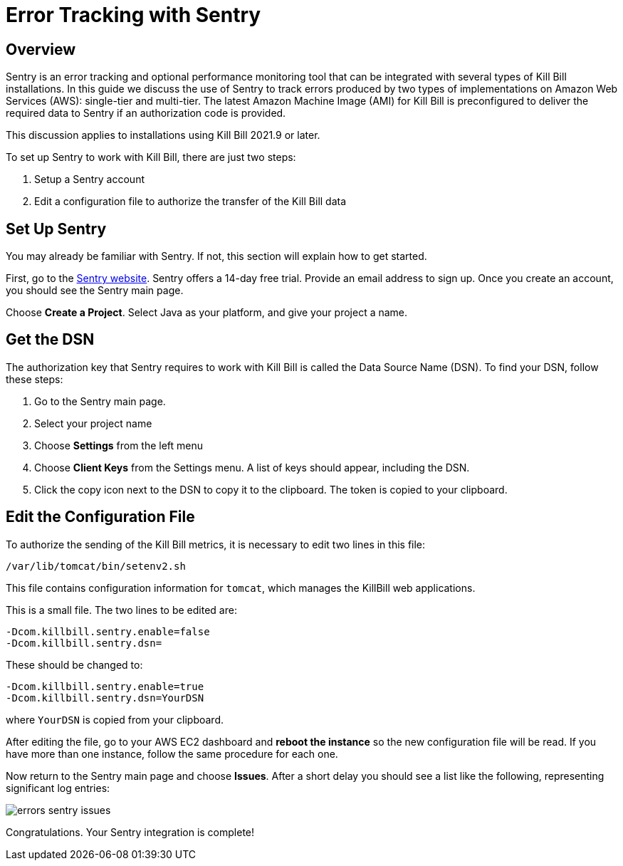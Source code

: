 = Error Tracking with Sentry

:imagesdir: https://github.com/killbill/killbill-docs/raw/v3/userguide/assets/aws


== Overview

Sentry is an error tracking and optional performance monitoring tool that can be integrated with several types of Kill Bill installations. In this guide we discuss the use of Sentry to track errors produced
by two types of implementations on Amazon Web Services (AWS):
single-tier and multi-tier. The latest Amazon Machine Image (AMI)
for Kill Bill is preconfigured to deliver the required data to Sentry if an authorization code is provided.

This discussion applies to installations using Kill Bill 2021.9 or later.

To set up Sentry to work with Kill Bill, there
are just two steps:

. Setup a Sentry account
. Edit a configuration file to authorize the transfer of the Kill Bill data


== Set Up Sentry

You may already be familiar with Sentry. If not, this section will
explain how to get started.

First, go to the https://sentry.io/welcome/[Sentry website]. Sentry
offers a 14-day free trial. Provide an email address to sign up.
Once you create an account, you should see the Sentry main page.

Choose *Create a Project*. Select Java as your platform, and give your project a name.

== Get the DSN

The authorization key that Sentry requires to work with Kill Bill is called the Data Source Name (DSN). To find your DSN, follow these steps:

. Go to the Sentry main page.
. Select your project name
. Choose *Settings* from the left menu
. Choose *Client Keys* from the Settings menu. A list of keys should appear, including the DSN.
. Click the copy icon next to the DSN to copy it to the clipboard.
The token is copied to your clipboard.


== Edit the Configuration File

To authorize the sending of the Kill Bill metrics, it is necessary to
edit two lines in this file:

```
/var/lib/tomcat/bin/setenv2.sh
```

This file contains configuration information for `tomcat`, which manages the
KillBill web applications.

This is a small file. The two lines to be edited are:

```
-Dcom.killbill.sentry.enable=false
-Dcom.killbill.sentry.dsn=
```

These should be changed to:

```
-Dcom.killbill.sentry.enable=true
-Dcom.killbill.sentry.dsn=YourDSN
```
where `YourDSN` is copied from your clipboard.

After editing the file, go to your AWS EC2 dashboard and *reboot the
instance* so the new configuration file will be read. If you have more
than one instance, follow the same procedure for each one.

Now return to the Sentry main page and choose *Issues*. After a short delay you should see a list like the following, representing significant log entries:

image::errors-sentry-issues.png[align=center]


Congratulations. Your Sentry integration is complete!






